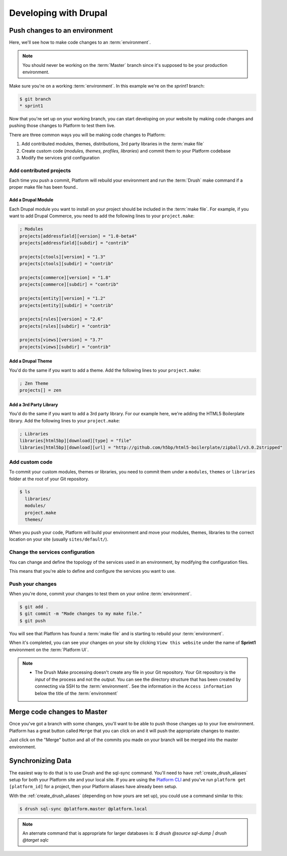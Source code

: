 Developing with Drupal
======================

Push changes to an environment
------------------------------
Here, we'll see how to make code changes to an :term:`environment`.

.. note::
  You should never be working on the :term:`Master` branch since it's supposed to be your production environment.

Make sure you're on a working :term:`environment`. In this example we're on the *sprint1* branch:

.. code-block:: console

   $ git branch
   * sprint1

Now that you're set up on your working branch, you can start developing on your website by making code changes and pushing those changes to Platform to test them live.

There are three common ways you will be making code changes to Platform:

1. Add contributed modules, themes, distributions, 3rd party libraries in the :term:`make file`
2. Create custom code (*modules, themes, profiles, libraries*) and commit them to your Platform codebase
3. Modify the services grid configuration



Add contributed projects
^^^^^^^^^^^^^^^^^^^^^^^^
Each time you push a commit, Platform will rebuild your environment and run the :term:`Drush` make command if a proper make file has been found..

.. seealso::
   * `Working with make files <http://drushmake.me/>`_

Add a Drupal Module
+++++++++++++++++++
Each Drupal module you want to install on your project should be included in the :term:`make file`. For example, if you want to add Drupal Commerce, you need to add the following lines to your ``project.make``:

.. code-block:: ini

  ; Modules
  projects[addressfield][version] = "1.0-beta4"
  projects[addressfield][subdir] = "contrib"

  projects[ctools][version] = "1.3"
  projects[ctools][subdir] = "contrib"

  projects[commerce][version] = "1.8"
  projects[commerce][subdir] = "contrib"

  projects[entity][version] = "1.2"
  projects[entity][subdir] = "contrib"

  projects[rules][version] = "2.6"
  projects[rules][subdir] = "contrib"

  projects[views][version] = "3.7"
  projects[views][subdir] = "contrib"

Add a Drupal Theme
++++++++++++++++++
You'd do the same if you want to add a theme.  Add the following lines to your ``project.make``:

.. code-block:: ini

   ; Zen Theme
   projects[] = zen

Add a 3rd Party Library
+++++++++++++++++++++++
You'd do the same if you want to add a 3rd party library. For our example here, we're adding the HTML5 Boilerplate library. Add the following lines to your ``project.make``:

.. code-block:: ini

   ; Libraries
   libraries[html5bp][download][type] = "file"
   libraries[html5bp][download][url] = "http://github.com/h5bp/html5-boilerplate/zipball/v3.0.2stripped"

Add custom code
^^^^^^^^^^^^^^^
To commit your custom modules, themes or libraries, you need to commit them under a ``modules``, ``themes`` or ``libraries`` folder at the root of your Git repository.

.. code-block:: console

   $ ls
     libraries/
     modules/
     project.make
     themes/

When you push your code, Platform will build your environment and move your modules, themes, libraries to the correct location on your site (usually ``sites/default/``).

Change the services configuration
^^^^^^^^^^^^^^^^^^^^^^^^^^^^^^^^^
You can change and define the topology of the services used in an environment, by modifying the configuration files.

This means that you're able to define and configure the services you want to use.

.. seealso::
  * :ref:`service_grid`

Push your changes
^^^^^^^^^^^^^^^^^
When you're done, commit your changes to test them on your online :term:`environment`.

.. code-block:: console

   $ git add .
   $ git commit -m "Made changes to my make file."
   $ git push

You will see that Platform has found a :term:`make file` and is starting to rebuild your :term:`environment`.

When it's completed, you can see your changes on your site by clicking ``View this website`` under the name of **Sprint1** environment on the :term:`Platform UI`.

.. note::
  * The Drush Make processing doesn't create any file in your Git repository. Your Git repository is the *input* of the process and not the *output*. You can see the directory structure that has been created by connecting via SSH to the :term:`environment`. See the information in the ``Access information`` below the title of the :term:`environment`

Merge code changes to Master
----------------------------
Once you've got a branch with some changes, you'll want to be able to push those changes up to your live environment. Platform has a great button called ``Merge`` that you can click on and it will push the appropriate changes to master.

.. image:: images/merge.png
   :alt: Merge your changes.

Just click on the "Merge" button and all of the commits you made on your branch will be merged into the master environment.

.. seealso::
    `Branch an environment <platform/platform-quick-start-guide/001-mastering-the-basics.html#branch-an-environment>`_

Synchronizing Data
------------------

The easiest way to do that is to use Drush and the sql-sync command. You'll need to have :ref:`create_drush_aliases` setup for both your Platform site and your local site. If you are using the `Platform CLI <https://github.com/commerceguys/platform-cli>`_ and you've run ``platform get [platform_id]`` for a project, then your Platform aliases have already been setup.

With the :ref:`create_drush_aliases` (depending on how yours are set up), you could use a command similar to this:

.. code-block:: console

   $ drush sql-sync @platform.master @platform.local

.. note::
  An aternate command that is appropriate for larger databases is: *$ drush @source sql-dump | drush @target sqlc*
